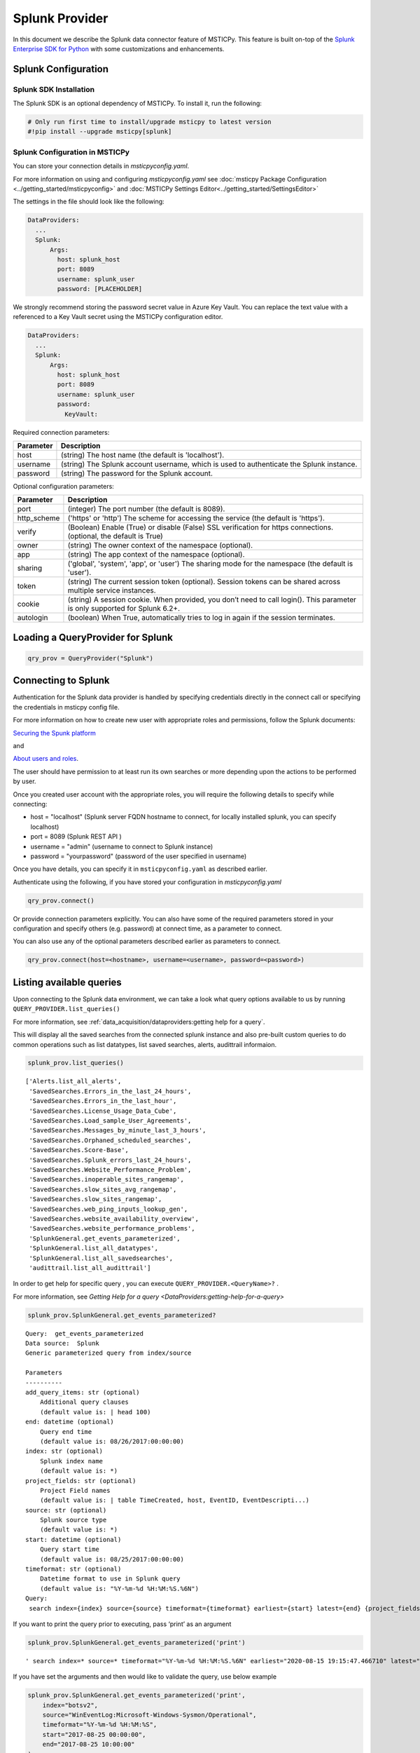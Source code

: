 Splunk Provider
===============

In this document we describe the Splunk data connector feature of
MSTICPy. This feature is built on-top of the
`Splunk Enterprise SDK for Python <https://dev.splunk.com/enterprise/docs/devtools/python/sdk-python/>`__
with some customizations and enhancements.

Splunk Configuration
--------------------

Splunk SDK Installation
~~~~~~~~~~~~~~~~~~~~~~~

The Splunk SDK is an optional dependency of MSTICPy. To install it,
run the following:

.. code:: ipython3

    # Only run first time to install/upgrade msticpy to latest version
    #!pip install --upgrade msticpy[splunk]

Splunk Configuration in MSTICPy
~~~~~~~~~~~~~~~~~~~~~~~~~~~~~~~

You can store your connection details in *msticpyconfig.yaml*.

For more information on using and configuring *msticpyconfig.yaml* see
:doc:`msticpy Package Configuration <../getting_started/msticpyconfig>`
and :doc:`MSTICPy Settings Editor<../getting_started/SettingsEditor>`

The settings in the file should look like the following:

.. code:: yaml

    DataProviders:
      ...
      Splunk:
          Args:
            host: splunk_host
            port: 8089
            username: splunk_user
            password: [PLACEHOLDER]


We strongly recommend storing the password secret value
in Azure Key Vault. You can replace the text value with a referenced
to a Key Vault secret using the MSTICPy configuration editor.

.. code:: yaml

    DataProviders:
      ...
      Splunk:
          Args:
            host: splunk_host
            port: 8089
            username: splunk_user
            password:
              KeyVault:

Required connection parameters:

===========  ===========================================================================================================================
Parameter    Description
===========  ===========================================================================================================================
host         (string) The host name (the default is 'localhost').
username     (string) The Splunk account username, which is used to authenticate the Splunk instance.
password     (string) The password for the Splunk account.
===========  ===========================================================================================================================


Optional configuration parameters:

===========  ===========================================================================================================================
Parameter    Description
===========  ===========================================================================================================================
port         (integer) The port number (the default is 8089).
http_scheme  ('https' or 'http') The scheme for accessing the service (the default is 'https').
verify       (Boolean) Enable (True) or disable (False) SSL verification for https connections. (optional, the default is True)
owner        (string) The owner context of the namespace (optional).
app          (string) The app context of the namespace (optional).
sharing      ('global', 'system', 'app', or 'user') The sharing mode for the namespace (the default is 'user').
token        (string) The current session token (optional). Session tokens can be shared across multiple service instances.
cookie       (string) A session cookie. When provided, you don’t need to call login(). This parameter is only supported for Splunk 6.2+.
autologin    (boolean) When True, automatically tries to log in again if the session terminates.
===========  ===========================================================================================================================



Loading a QueryProvider for Splunk
----------------------------------

.. code:: ipython3

        qry_prov = QueryProvider("Splunk")


Connecting to Splunk
--------------------

Authentication for the Splunk data provider is handled by specifying
credentials directly in the connect call or specifying the credentials
in msticpy config file.

For more information on how to create new user with appropriate roles
and permissions, follow the Splunk documents:

`Securing the Spunk platform <https://docs.splunk.com/Documentation/Splunk/8.0.5/Security/Addandeditusers>`__

and

`About users and roles <https://docs.splunk.com/Documentation/Splunk/8.0.5/Security/Aboutusersandroles>`__.

The user should have permission to at least run its own searches or more
depending upon the actions to be performed by user.

Once you created user account with the appropriate roles, you will
require the following details to specify while connecting:

- host = "localhost" (Splunk server FQDN hostname to connect, for locally
  installed splunk, you can specify localhost)
- port = 8089 (Splunk REST API )
- username = "admin" (username to connect to Splunk instance)
- password = "yourpassword" (password of the user specified in username)

Once you have details, you can specify it in ``msticpyconfig.yaml`` as
described earlier.

Authenticate using the following, if you have stored your configuration
in *msticpyconfig.yaml*

.. code:: ipython3

    qry_prov.connect()

Or provide connection parameters explicitly. You can also have some
of the required parameters stored in your configuration and
specify others (e.g. password) at connect time, as a parameter to
connect.

You can also use any of the optional parameters described earlier
as parameters to connect.

.. code:: ipython3

    qry_prov.connect(host=<hostname>, username=<username>, password=<password>)



Listing available queries
-------------------------

Upon connecting to the Splunk data environment, we can take a look what
query options available to us by running
``QUERY_PROVIDER.list_queries()``

For more information, see
:ref:`data_acquisition/dataproviders:getting help for a query`.

This will display all the saved searches from the connected splunk
instance and also pre-built custom queries to do common operations such
as list datatypes, list saved searches, alerts, audittrail informaion.

.. code:: ipython3

    splunk_prov.list_queries()



.. parsed-literal::

    ['Alerts.list_all_alerts',
     'SavedSearches.Errors_in_the_last_24_hours',
     'SavedSearches.Errors_in_the_last_hour',
     'SavedSearches.License_Usage_Data_Cube',
     'SavedSearches.Load_sample_User_Agreements',
     'SavedSearches.Messages_by_minute_last_3_hours',
     'SavedSearches.Orphaned_scheduled_searches',
     'SavedSearches.Score-Base',
     'SavedSearches.Splunk_errors_last_24_hours',
     'SavedSearches.Website_Performance_Problem',
     'SavedSearches.inoperable_sites_rangemap',
     'SavedSearches.slow_sites_avg_rangemap',
     'SavedSearches.slow_sites_rangemap',
     'SavedSearches.web_ping_inputs_lookup_gen',
     'SavedSearches.website_availability_overview',
     'SavedSearches.website_performance_problems',
     'SplunkGeneral.get_events_parameterized',
     'SplunkGeneral.list_all_datatypes',
     'SplunkGeneral.list_all_savedsearches',
     'audittrail.list_all_audittrail']



In order to get help for specific query , you can execute
``QUERY_PROVIDER.<QueryName>?`` .

For more information, see
`Getting Help for a query <DataProviders:getting-help-for-a-query>`

.. code:: ipython3

    splunk_prov.SplunkGeneral.get_events_parameterized?


.. parsed-literal::

    Query:  get_events_parameterized
    Data source:  Splunk
    Generic parameterized query from index/source

    Parameters
    ----------
    add_query_items: str (optional)
        Additional query clauses
        (default value is: | head 100)
    end: datetime (optional)
        Query end time
        (default value is: 08/26/2017:00:00:00)
    index: str (optional)
        Splunk index name
        (default value is: \*)
    project_fields: str (optional)
        Project Field names
        (default value is: | table TimeCreated, host, EventID, EventDescripti...)
    source: str (optional)
        Splunk source type
        (default value is: \*)
    start: datetime (optional)
        Query start time
        (default value is: 08/25/2017:00:00:00)
    timeformat: str (optional)
        Datetime format to use in Splunk query
        (default value is: "%Y-%m-%d %H:%M:%S.%6N")
    Query:
     search index={index} source={source} timeformat={timeformat} earliest={start} latest={end} {project_fields} {add_query_items}


If you want to print the query prior to executing, pass ‘print’ as an
argument

.. code:: ipython3

    splunk_prov.SplunkGeneral.get_events_parameterized('print')




.. parsed-literal::

    ' search index=* source=* timeformat="%Y-%m-%d %H:%M:%S.%6N" earliest="2020-08-15 19:15:47.466710" latest="2020-08-15 19:15:47.466938" | table TimeCreated, host, EventID, EventDescription, User, process, cmdline, Image, parent_process, ParentCommandLine, dest, Hashes | head 100'



If you have set the arguments and then would like to validate the query,
use below example

.. code:: ipython3

    splunk_prov.SplunkGeneral.get_events_parameterized('print',
        index="botsv2",
        source="WinEventLog:Microsoft-Windows-Sysmon/Operational",
        timeformat="%Y-%m-%d %H:%M:%S",
        start="2017-08-25 00:00:00",
        end="2017-08-25 10:00:00"
    )




.. parsed-literal::

    ' search index=botsv2 source=WinEventLog:Microsoft-Windows-Sysmon/Operational
      timeformat=%Y-%m-%d %H:%M:%S earliest="2017-08-25 00:00:00" latest="2017-08-25 10:00:00"
      | table TimeCreated, host, EventID, EventDescription, User, process, cmdline, Image,
      parent_process, ParentCommandLine, dest, Hashes | head 100'



Running pre-defined queries
---------------------------

In order to run pre-defined query , execute with the name either by
setting values for arguments if available or run with default arguments.

For more information , refer to the documentation
:ref:`Running a pre-defined query <data_acquisition/dataproviders:running a pre-defined query>`

.. code:: ipython3

    splunk_prov.SplunkGeneral.get_events_parameterized(
        index="botsv2",
        source="WinEventLog:Microsoft-Windows-Sysmon/Operational",
        start="2017-08-25 00:00:00.000000",
        end="2017-08-25 10:00:00.000000"
    )


==== ==============================  ===========  =========  ==================  ====================  ======================
0    TimeCreated                     host         EventID    EventDescription    User                  process
==== ==============================  ===========  =========  ==================  ====================  ======================
0    2017-08-25T04:57:45.512440700Z  venus        3          Network Connect     NT AUTHORITY\\SYSTEM  powershell.exe
1    2017-08-25T04:57:45.213738500Z  wrk-aturing  5          Process Terminate   nan                   conhost.exe
2    2017-08-25T04:57:45.213738500Z  wrk-aturing  5          Process Terminate   nan                   cscript.exe
3    2017-08-25T04:57:45.088941700Z  wrk-aturing  1          Process Create      NT AUTHORITY\\SYSTEM  conhost.exe
4    2017-08-25T04:57:45.088941700Z  wrk-aturing  1          Process Create      NT AUTHORITY\\SYSTEM  cscript.exe
...  ...                             ...          ...        ...                 ...                   ...
95   2017-08-25T04:57:02.003800000Z  wrk-ghoppy   1          Process Create      NT AUTHORITY\\SYSTEM  splunk-powershell.exe
96   2017-08-25T04:57:01.170335100Z  venus        3          Network Connect     NT AUTHORITY\\SYSTEM  powershell.exe
97   2017-08-25T04:57:01.941402000Z  wrk-ghoppy   5          Process Terminate   nan                   splunk-winprintmon.exe
98   2017-08-25T04:57:01.863404500Z  wrk-ghoppy   1          Process Create      NT AUTHORITY\\SYSTEM  splunk-netmon.exe
99   2017-08-25T04:57:01.754208000Z  wrk-ghoppy   5          Process Terminate   nan                   splunk-powershell.exe
==== ==============================  ===========  =========  ==================  ====================  ======================

|

By-default, splunk query results are limited to 100. you can specify
``count=0`` argument to return all the results. Default value for
``add_query_items`` argument is set to ``| head 100`` which you can
reset as shown in below example while retrieving all results.

.. code:: ipython3

    splunk_prov.SplunkGeneral.get_events_parameterized(
        index="botsv2",
        source="WinEventLog:Microsoft-Windows-Sysmon/Operational",
        start="2017-08-25 00:00:00.000000",
        end="2017-08-25 10:00:00.000000",
        add_query_items='',
        count=0
    )


==== ==============================  ===========  =========  ==================  ====================  ======================
0    TimeCreated                     host         EventID    EventDescription    User                  process
==== ==============================  ===========  =========  ==================  ====================  ======================
0    2017-08-25T04:57:45.512440700Z  venus        3          Network Connect     NT AUTHORITY\\SYSTEM  powershell.exe
1    2017-08-25T04:57:45.213738500Z  wrk-aturing  5          Process Terminate   nan                   conhost.exe
2    2017-08-25T04:57:45.213738500Z  wrk-aturing  5          Process Terminate   nan                   cscript.exe
3    2017-08-25T04:57:45.088941700Z  wrk-aturing  1          Process Create      NT AUTHORITY\\SYSTEM  conhost.exe
4    2017-08-25T04:57:45.088941700Z  wrk-aturing  1          Process Create      NT AUTHORITY\\SYSTEM  cscript.exe
...  ...                             ...          ...        ...                 ...                   ...
95   2017-08-25T04:57:02.003800000Z  wrk-ghoppy   1          Process Create      NT AUTHORITY\\SYSTEM  splunk-powershell.exe
96   2017-08-25T04:57:01.170335100Z  venus        3          Network Connect     NT AUTHORITY\\SYSTEM  powershell.exe
97   2017-08-25T04:57:01.941402000Z  wrk-ghoppy   5          Process Terminate   nan                   splunk-winprintmon.exe
98   2017-08-25T04:57:01.863404500Z  wrk-ghoppy   1          Process Create      NT AUTHORITY\\SYSTEM  splunk-netmon.exe
99   2017-08-25T04:57:01.754208000Z  wrk-ghoppy   5          Process Terminate   nan                   splunk-powershell.exe
==== ==============================  ===========  =========  ==================  ====================  ======================



Running an ad hoc Splunk query
------------------------------

You can also create your own query and run it via the Splunk
provider using this syntax:
``QUERY_PROVIDER.exec_query(<query_text>)``

For more information, check documentation :ref:`data_acquisition/dataproviders:running an ad hoc query`

.. code:: ipython3

    splunk_query = '''
    search index="blackhat" sourcetype="network" earliest=0
    | table TimeGenerated, TotalBytesSent
    '''
    df = splunk_prov.exec_query(splunk_query)
    df.head()

====  ====================  ================
0     TimeGenerated           TotalBytesSent
====  ====================  ================
   0  2020-07-02T10:00:00Z             27055
   1  2020-07-02T09:00:00Z             33777
   2  2020-07-02T08:00:00Z             27355
   3  2020-07-02T07:00:00Z             25544
   4  2020-07-02T06:00:00Z             11771
====  ====================  ================

|

Other Splunk Documentation
--------------------------


Built-in :ref:`data_acquisition/DataQueries:Queries for Splunk`.

:py:mod:`Splunk driver API documentation<msticpy.data.drivers.splunk_driver>`


-  `Splunk Enterprise SDK for Python
   <https://dev.splunk.com/enterprise/docs/devtools/python/sdk-python/>`__
-  `Splunk Community
   <https://community.splunk.com/t5/Community/ct-p/en-us>`__
-  `Splunk Documentation <https://docs.splunk.com/Documentation>`__
